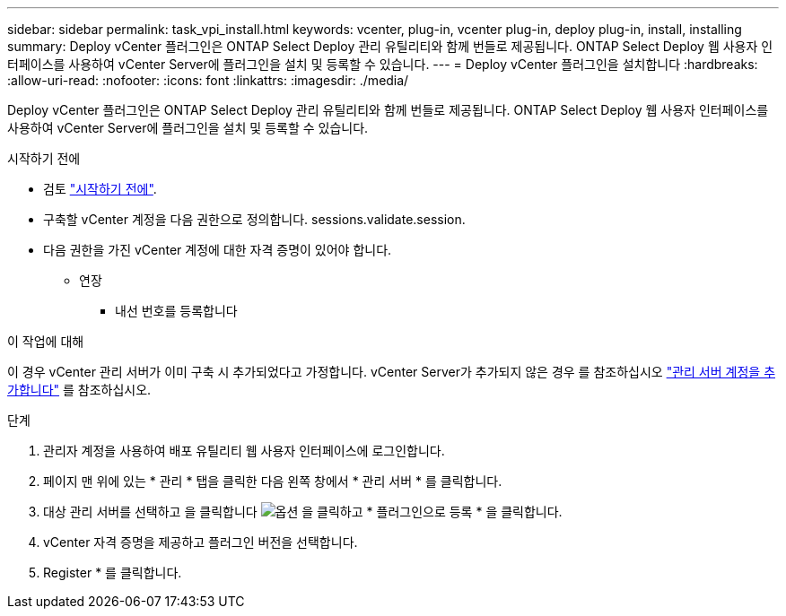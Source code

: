 ---
sidebar: sidebar 
permalink: task_vpi_install.html 
keywords: vcenter, plug-in, vcenter plug-in, deploy plug-in, install, installing 
summary: Deploy vCenter 플러그인은 ONTAP Select Deploy 관리 유틸리티와 함께 번들로 제공됩니다. ONTAP Select Deploy 웹 사용자 인터페이스를 사용하여 vCenter Server에 플러그인을 설치 및 등록할 수 있습니다. 
---
= Deploy vCenter 플러그인을 설치합니다
:hardbreaks:
:allow-uri-read: 
:nofooter: 
:icons: font
:linkattrs: 
:imagesdir: ./media/


[role="lead"]
Deploy vCenter 플러그인은 ONTAP Select Deploy 관리 유틸리티와 함께 번들로 제공됩니다. ONTAP Select Deploy 웹 사용자 인터페이스를 사용하여 vCenter Server에 플러그인을 설치 및 등록할 수 있습니다.

.시작하기 전에
* 검토 link:concept_vpi_manage_before.html["시작하기 전에"].
* 구축할 vCenter 계정을 다음 권한으로 정의합니다. sessions.validate.session.
* 다음 권한을 가진 vCenter 계정에 대한 자격 증명이 있어야 합니다.
+
** 연장
+
*** 내선 번호를 등록합니다






.이 작업에 대해
이 경우 vCenter 관리 서버가 이미 구축 시 추가되었다고 가정합니다. vCenter Server가 추가되지 않은 경우 를 참조하십시오 link:task_adm_security.html["관리 서버 계정을 추가합니다"] 를 참조하십시오.

.단계
. 관리자 계정을 사용하여 배포 유틸리티 웹 사용자 인터페이스에 로그인합니다.
. 페이지 맨 위에 있는 * 관리 * 탭을 클릭한 다음 왼쪽 창에서 * 관리 서버 * 를 클릭합니다.
. 대상 관리 서버를 선택하고 을 클릭합니다 image:icon_kebab.gif["옵션"] 을 클릭하고 * 플러그인으로 등록 * 을 클릭합니다.
. vCenter 자격 증명을 제공하고 플러그인 버전을 선택합니다.
. Register * 를 클릭합니다.

